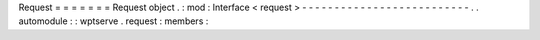 Request
=
=
=
=
=
=
=
Request
object
.
:
mod
:
Interface
<
request
>
-
-
-
-
-
-
-
-
-
-
-
-
-
-
-
-
-
-
-
-
-
-
-
-
-
-
.
.
automodule
:
:
wptserve
.
request
:
members
:
